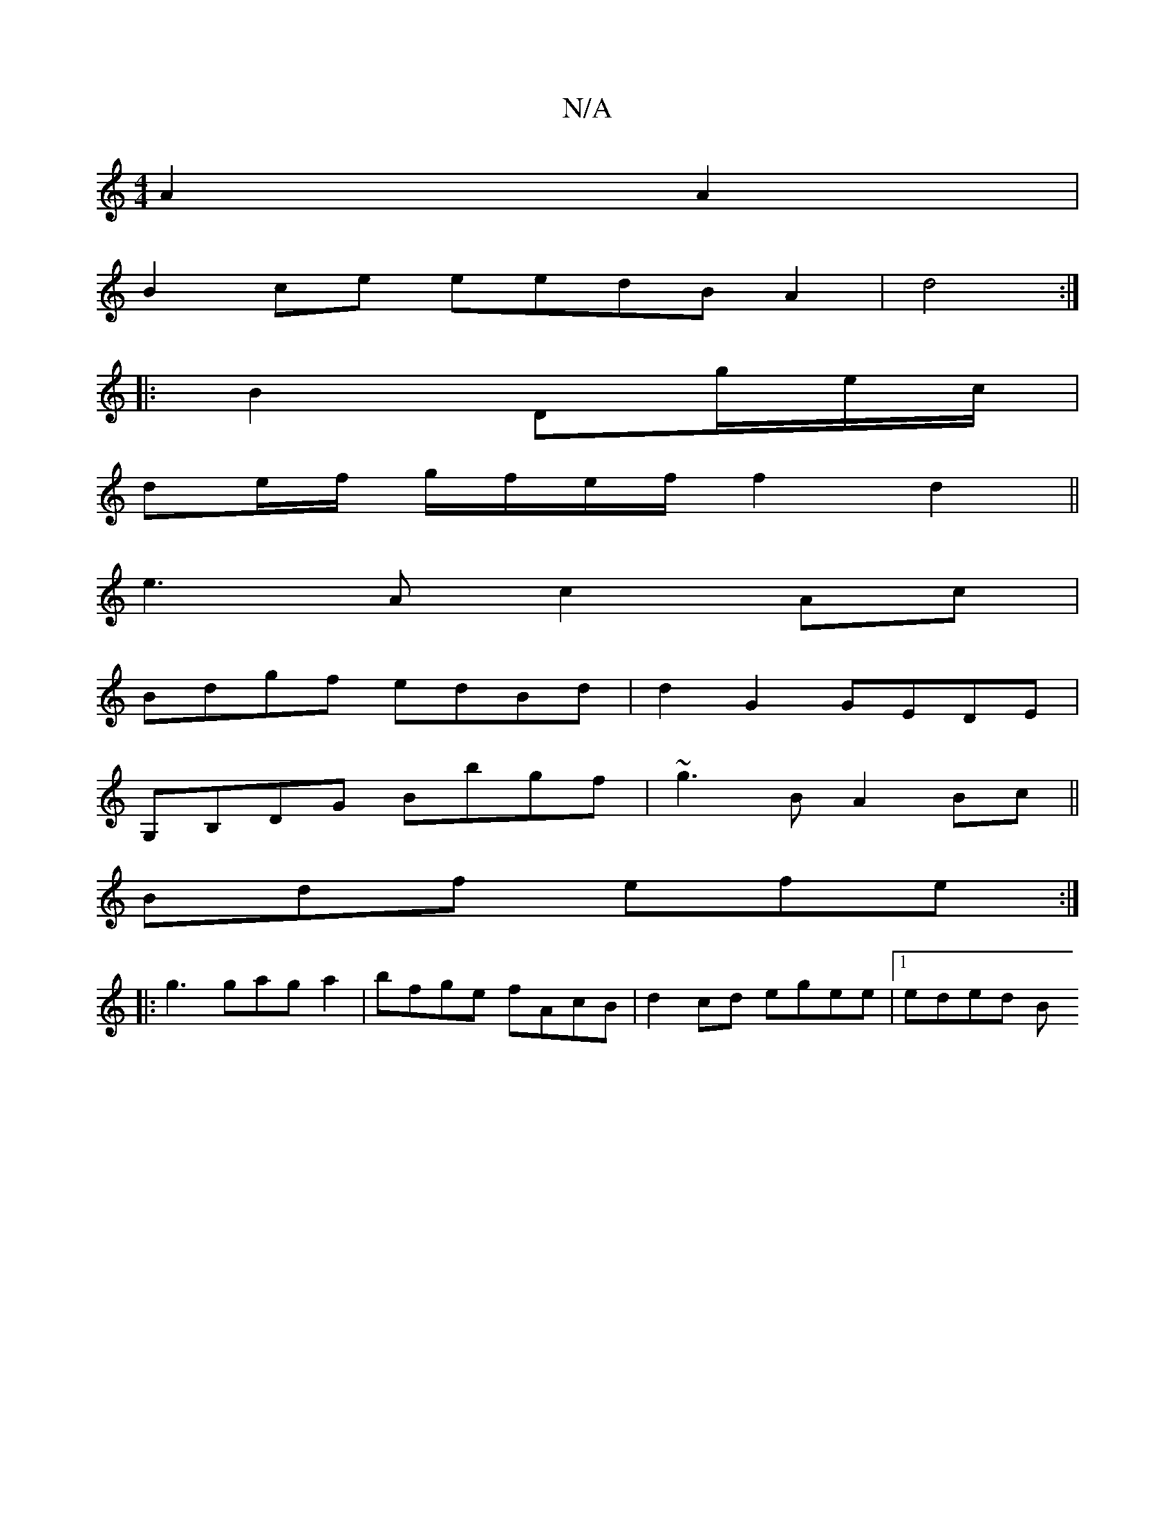 X:1
T:N/A
M:4/4
R:N/A
K:Cmajor
 A2A2|
B2ce eedB A2|d4:|
|: B2 Dg/e/c/|
de/f/ g/f/e/f/ f2d2||
e3A c2Ac|
Bdgf edBd|d2G2 GEDE|
G,B,DG Bbgf|~g3B A2 Bc||
K:a3aged2) cBc|ed^c dcA:|2 c2A,|
Bdf efe:|
|:g3 gaga2|bfge fAcB|d2cd egee|1 eded B